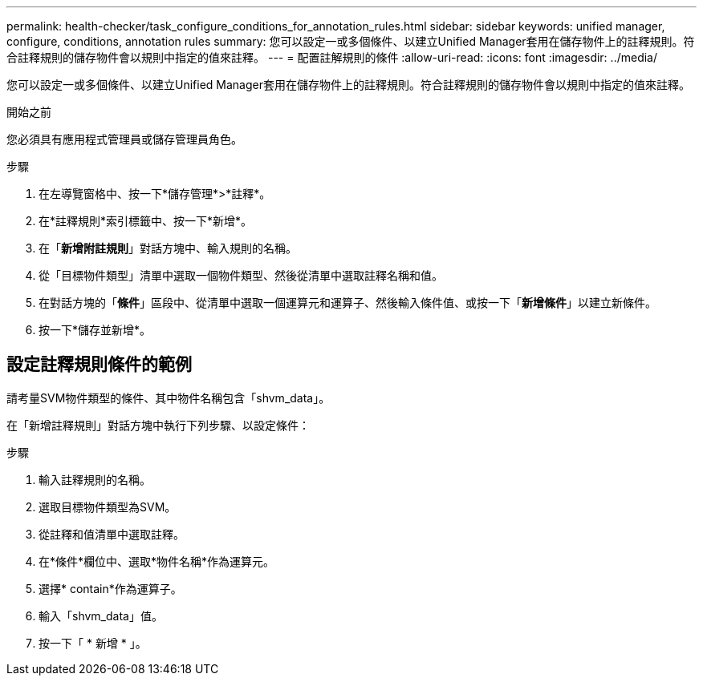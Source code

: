 ---
permalink: health-checker/task_configure_conditions_for_annotation_rules.html 
sidebar: sidebar 
keywords: unified manager, configure, conditions, annotation rules 
summary: 您可以設定一或多個條件、以建立Unified Manager套用在儲存物件上的註釋規則。符合註釋規則的儲存物件會以規則中指定的值來註釋。 
---
= 配置註解規則的條件
:allow-uri-read: 
:icons: font
:imagesdir: ../media/


[role="lead"]
您可以設定一或多個條件、以建立Unified Manager套用在儲存物件上的註釋規則。符合註釋規則的儲存物件會以規則中指定的值來註釋。

.開始之前
您必須具有應用程式管理員或儲存管理員角色。

.步驟
. 在左導覽窗格中、按一下*儲存管理*>*註釋*。
. 在*註釋規則*索引標籤中、按一下*新增*。
. 在「*新增附註規則*」對話方塊中、輸入規則的名稱。
. 從「目標物件類型」清單中選取一個物件類型、然後從清單中選取註釋名稱和值。
. 在對話方塊的「*條件*」區段中、從清單中選取一個運算元和運算子、然後輸入條件值、或按一下「*新增條件*」以建立新條件。
. 按一下*儲存並新增*。




== 設定註釋規則條件的範例

請考量SVM物件類型的條件、其中物件名稱包含「shvm_data」。

在「新增註釋規則」對話方塊中執行下列步驟、以設定條件：

.步驟
. 輸入註釋規則的名稱。
. 選取目標物件類型為SVM。
. 從註釋和值清單中選取註釋。
. 在*條件*欄位中、選取*物件名稱*作為運算元。
. 選擇* contain*作為運算子。
. 輸入「shvm_data」值。
. 按一下「 * 新增 * 」。

